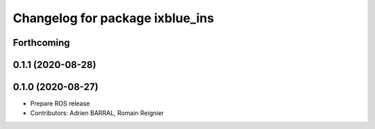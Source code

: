^^^^^^^^^^^^^^^^^^^^^^^^^^^^^^^^
Changelog for package ixblue_ins
^^^^^^^^^^^^^^^^^^^^^^^^^^^^^^^^

Forthcoming
-----------

0.1.1 (2020-08-28)
------------------

0.1.0 (2020-08-27)
------------------
* Prepare ROS release
* Contributors: Adrien BARRAL, Romain Reignier
